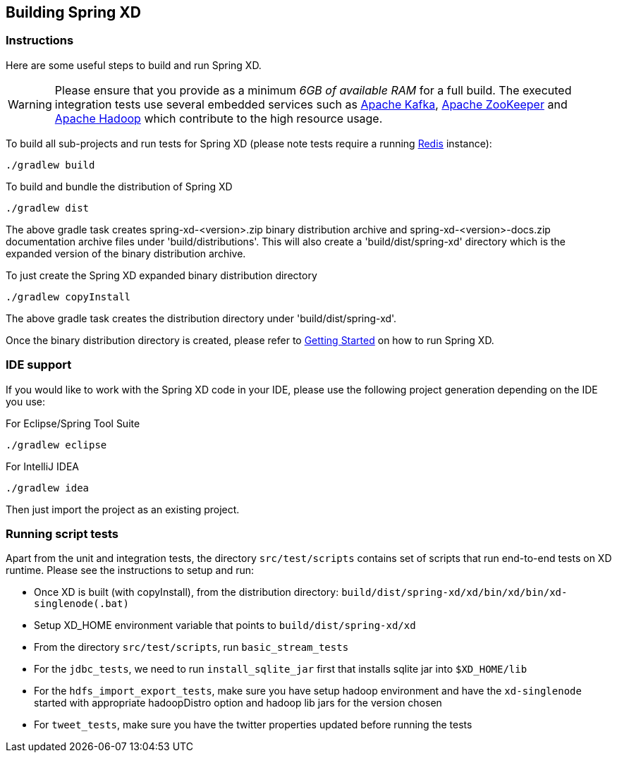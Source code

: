 [[building-spring-xd]]
ifndef::env-github[]
== Building Spring XD 
endif::[]

=== Instructions

Here are some useful steps to build and run Spring XD.

[WARNING]
====
Please ensure that you provide as a minimum _6GB of available RAM_ for a full build. The executed integration tests use several embedded services such as http://kafka.apache.org/[Apache Kafka], http://zookeeper.apache.org/[Apache ZooKeeper] and http://hadoop.apache.org/[Apache Hadoop] which contribute to the high resource usage.
====

To build all sub-projects and run tests for Spring XD (please note tests require a running http://redis.io/[Redis] instance):

----
./gradlew build
----

To build and bundle the distribution of Spring XD

----
./gradlew dist
----

The above gradle task creates spring-xd-<version>.zip binary distribution archive and spring-xd-<version>-docs.zip documentation archive files under 'build/distributions'. This will also create a 'build/dist/spring-xd' directory which is the expanded version of the binary distribution archive.

To just create the Spring XD expanded binary distribution directory

----
./gradlew copyInstall
----

The above gradle task creates the distribution directory under 'build/dist/spring-xd'.

Once the binary distribution directory is created, please refer to link:https://github.com/SpringSource/spring-xd/wiki/Getting-Started[Getting Started] on how to run Spring XD.

=== IDE support

If you would like to work with the Spring XD code in your IDE, please use the following project generation depending on the IDE you use:

For Eclipse/Spring Tool Suite

----
./gradlew eclipse
----

For IntelliJ IDEA
----
./gradlew idea
----

Then just import the project as an existing project.

=== Running script tests

Apart from the unit and integration tests, the directory `src/test/scripts` contains set of scripts that run end-to-end tests on XD runtime. Please see the instructions to setup and run:

* Once XD is built (with copyInstall), from the distribution directory: `build/dist/spring-xd/xd/bin/xd/bin/xd-singlenode(.bat)`
* Setup XD_HOME environment variable that points to `build/dist/spring-xd/xd`
* From the directory `src/test/scripts`, run `basic_stream_tests`
* For the `jdbc_tests`, we need to run `install_sqlite_jar` first that installs sqlite jar into `$XD_HOME/lib`
* For the `hdfs_import_export_tests`, make sure you have setup hadoop environment and have the `xd-singlenode` started with appropriate hadoopDistro option and hadoop lib jars for the version chosen
* For `tweet_tests`, make sure you have the twitter properties updated before running the tests
